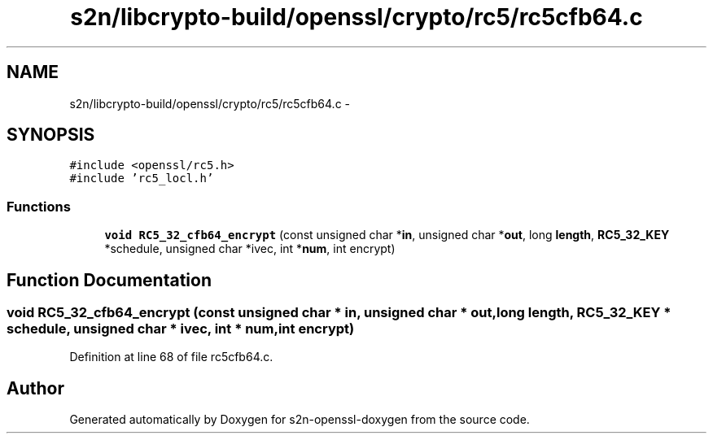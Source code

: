 .TH "s2n/libcrypto-build/openssl/crypto/rc5/rc5cfb64.c" 3 "Thu Jun 30 2016" "s2n-openssl-doxygen" \" -*- nroff -*-
.ad l
.nh
.SH NAME
s2n/libcrypto-build/openssl/crypto/rc5/rc5cfb64.c \- 
.SH SYNOPSIS
.br
.PP
\fC#include <openssl/rc5\&.h>\fP
.br
\fC#include 'rc5_locl\&.h'\fP
.br

.SS "Functions"

.in +1c
.ti -1c
.RI "\fBvoid\fP \fBRC5_32_cfb64_encrypt\fP (const unsigned char *\fBin\fP, unsigned char *\fBout\fP, long \fBlength\fP, \fBRC5_32_KEY\fP *schedule, unsigned char *ivec, int *\fBnum\fP, int encrypt)"
.br
.in -1c
.SH "Function Documentation"
.PP 
.SS "\fBvoid\fP RC5_32_cfb64_encrypt (const unsigned char * in, unsigned char * out, long length, \fBRC5_32_KEY\fP * schedule, unsigned char * ivec, int * num, int encrypt)"

.PP
Definition at line 68 of file rc5cfb64\&.c\&.
.SH "Author"
.PP 
Generated automatically by Doxygen for s2n-openssl-doxygen from the source code\&.
